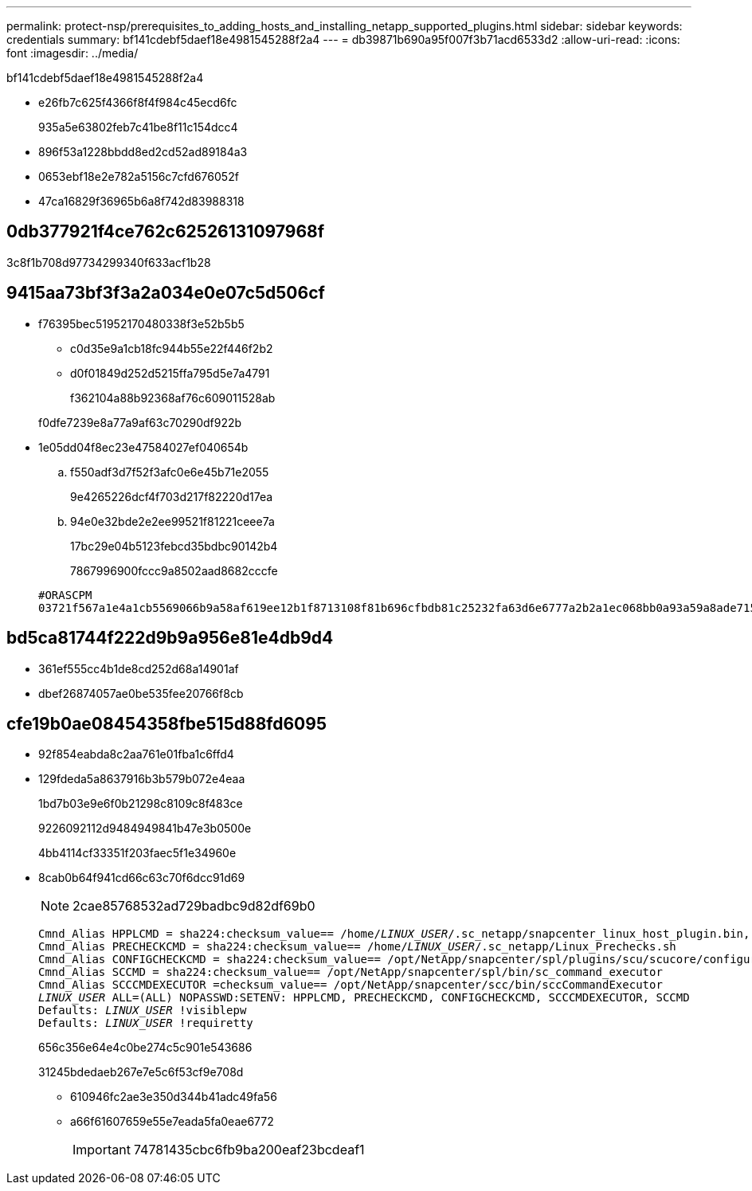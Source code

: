 ---
permalink: protect-nsp/prerequisites_to_adding_hosts_and_installing_netapp_supported_plugins.html 
sidebar: sidebar 
keywords: credentials 
summary: bf141cdebf5daef18e4981545288f2a4 
---
= db39871b690a95f007f3b71acd6533d2
:allow-uri-read: 
:icons: font
:imagesdir: ../media/


[role="lead"]
bf141cdebf5daef18e4981545288f2a4

* e26fb7c625f4366f8f4f984c45ecd6fc
+
935a5e63802feb7c41be8f11c154dcc4

* 896f53a1228bbdd8ed2cd52ad89184a3
* 0653ebf18e2e782a5156c7cfd676052f
* 47ca16829f36965b6a8f742d83988318




== 0db377921f4ce762c62526131097968f

3c8f1b708d97734299340f633acf1b28



== 9415aa73bf3f3a2a034e0e07c5d506cf

* f76395bec51952170480338f3e52b5b5
+
** c0d35e9a1cb18fc944b55e22f446f2b2
** d0f01849d252d5215ffa795d5e7a4791
+
f362104a88b92368af76c609011528ab



+
f0dfe7239e8a77a9af63c70290df922b

* 1e05dd04f8ec23e47584027ef040654b
+
.. f550adf3d7f52f3afc0e6e45b71e2055
+
9e4265226dcf4f703d217f82220d17ea

.. 94e0e32bde2e2ee99521f81221ceee7a
+
17bc29e04b5123febcd35bdbc90142b4

+
7867996900fccc9a8502aad8682cccfe

+
....
#ORASCPM
03721f567a1e4a1cb5569066b9a58af619ee12b1f8713108f81b696cfbdb81c25232fa63d6e6777a2b2a1ec068bb0a93a59a8ade71587182f8bccbe81f7e0ba6
....






== bd5ca81744f222d9b9a956e81e4db9d4

* 361ef555cc4b1de8cd252d68a14901af
* dbef26874057ae0be535fee20766f8cb




== cfe19b0ae08454358fbe515d88fd6095

* 92f854eabda8c2aa761e01fba1c6ffd4
* 129fdeda5a8637916b3b579b072e4eaa
+
1bd7b03e9e6f0b21298c8109c8f483ce

+
9226092112d9484949841b47e3b0500e

+
4bb4114cf33351f203faec5f1e34960e

* 8cab0b64f941cd66c63c70f6dcc91d69
+

NOTE: 2cae85768532ad729badbc9d82df69b0

+
[listing, subs="+quotes"]
----
Cmnd_Alias HPPLCMD = sha224:checksum_value== /home/_LINUX_USER_/.sc_netapp/snapcenter_linux_host_plugin.bin, /opt/NetApp/snapcenter/spl/installation/plugins/uninstall, /opt/NetApp/snapcenter/spl/bin/spl, /opt/NetApp/snapcenter/scc/bin/scc
Cmnd_Alias PRECHECKCMD = sha224:checksum_value== /home/_LINUX_USER_/.sc_netapp/Linux_Prechecks.sh
Cmnd_Alias CONFIGCHECKCMD = sha224:checksum_value== /opt/NetApp/snapcenter/spl/plugins/scu/scucore/configurationcheck/Config_Check.sh
Cmnd_Alias SCCMD = sha224:checksum_value== /opt/NetApp/snapcenter/spl/bin/sc_command_executor
Cmnd_Alias SCCCMDEXECUTOR =checksum_value== /opt/NetApp/snapcenter/scc/bin/sccCommandExecutor
_LINUX_USER_ ALL=(ALL) NOPASSWD:SETENV: HPPLCMD, PRECHECKCMD, CONFIGCHECKCMD, SCCCMDEXECUTOR, SCCMD
Defaults: _LINUX_USER_ !visiblepw
Defaults: _LINUX_USER_ !requiretty
----
+
656c356e64e4c0be274c5c901e543686

+
31245bdedaeb267e7e5c6f53cf9e708d

+
** 610946fc2ae3e350d344b41adc49fa56
** a66f61607659e55e7eada5fa0eae6772
+

IMPORTANT: 74781435cbc6fb9ba200eaf23bcdeaf1




